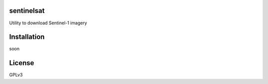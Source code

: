 sentinelsat
============

Utility to download Sentinel-1 imagery

Installation
============

soon

License
=======

GPLv3

